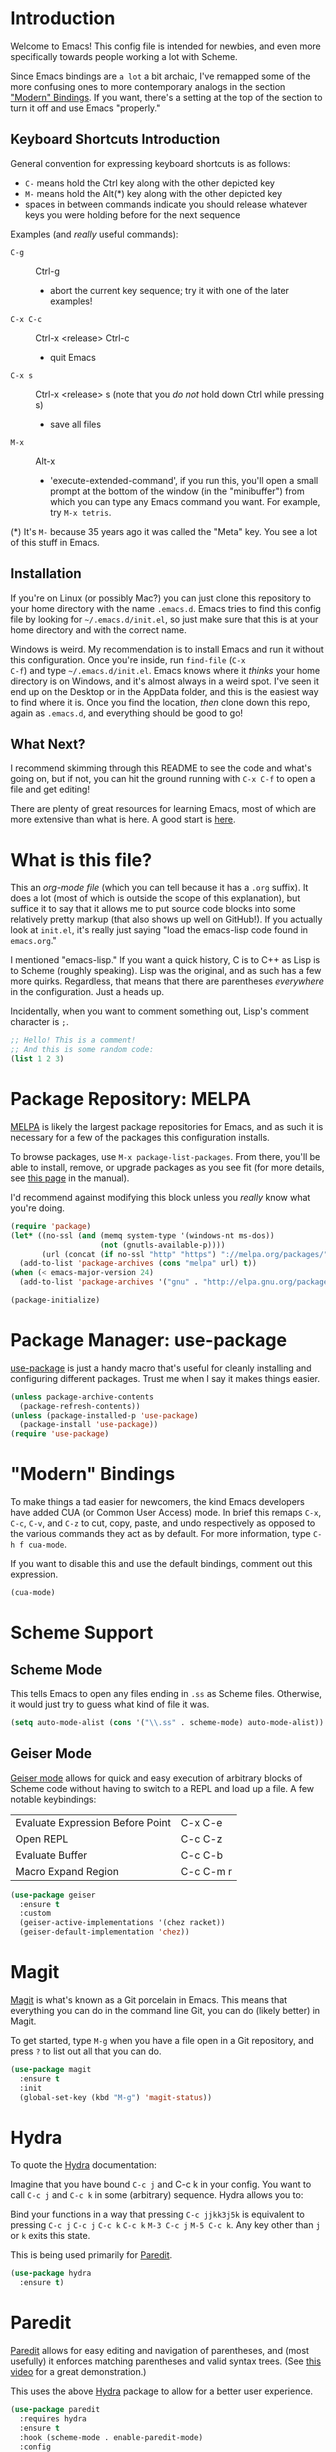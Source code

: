 * Introduction
Welcome to Emacs! This config file is intended for newbies, and even
more specifically towards people working a lot with Scheme.

Since Emacs bindings are ~a lot~ a bit archaic, I've remapped some of
the more confusing ones to more contemporary analogs in the section [[#modern-bindings]["Modern" Bindings]].
If you want, there's a setting at the top of the section to turn it
off and use Emacs "properly."
** Keyboard Shortcuts Introduction
General convention for expressing keyboard shortcuts is as follows:
- =C-= means hold the Ctrl key along with the other depicted key
- =M-= means hold the Alt(*) key along with the other depicted key
- spaces in between commands indicate you should release whatever keys
  you were holding before for the next sequence

Examples (and /really/ useful commands):
- =C-g= :: Ctrl-g
  + abort the current key sequence; try it with one of the later
    examples!
- =C-x C-c= :: Ctrl-x <release> Ctrl-c
  + quit Emacs
- =C-x s= :: Ctrl-x <release> s (note that you /do not/ hold down Ctrl
             while pressing s)
  + save all files
- =M-x= :: Alt-x
  + 'execute-extended-command', if you run this, you'll open a small
    prompt at the bottom of the window (in the "minibuffer") from
    which you can type any Emacs command you want. For example, try
    =M-x tetris=.

(*) It's =M-= because 35 years ago it was called the "Meta" key. You
see a lot of this stuff in Emacs.
** Installation
If you're on Linux (or possibly Mac?) you can just clone this
repository to your home directory with the name =.emacs.d=. Emacs
tries to find this config file by looking for =~/.emacs.d/init.el=, so
just make sure that this is at your home directory and with the
correct name.

Windows is weird. My recommendation is to install Emacs and run it
without this configuration. Once you're inside, run =find-file= (=C-x
C-f=) and type =~/.emacs.d/init.el=. Emacs knows where it /thinks/
your home directory is on Windows, and it's almost always in a weird
spot. I've seen it end up on the Desktop or in the AppData folder, and
this is the easiest way to find where it is. Once you find the
location, /then/ clone down this repo, again as =.emacs.d=, and
everything should be good to go!
** What Next?
I recommend skimming through this README to see the code and what's
going on, but if not, you can hit the ground running with =C-x C-f= to
open a file and get editing!

There are plenty of great resources for learning Emacs, most of which
are more extensive than what is here. A good start is [[http://ergoemacs.org/emacs/emacs.html][here]].
* What is this file?
This an /org-mode file/ (which you can tell because it has a =.org=
suffix). It does a lot (most of which is outside the scope of this
explanation), but suffice it to say that it allows me to put source
code blocks into some relatively pretty markup (that also shows up
well on GitHub!). If you actually look at =init.el=, it's really just
saying "load the emacs-lisp code found in =emacs.org=."

I mentioned "emacs-lisp." If you want a quick history, C is to C++ as
Lisp is to Scheme (roughly speaking). Lisp was the original, and as
such has a few more quirks. Regardless, that means that there are
parentheses /everywhere/ in the configuration. Just a heads
up.

Incidentally, when you want to comment something out, Lisp's comment
character is =;=.

#+BEGIN_SRC emacs-lisp
  ;; Hello! This is a comment!
  ;; And this is some random code:
  (list 1 2 3)
#+END_SRC
* Package Repository: MELPA
[[https://melpa.org/#/][MELPA]] is likely the largest package repositories for Emacs, and as
such it is necessary for a few of the packages this configuration
installs.

To browse packages, use =M-x package-list-packages=. From there,
you'll be able to install, remove, or upgrade packages as you see fit
(for more details, see [[https://www.gnu.org/software/emacs/manual/html_node/emacs/Package-Menu.html#Package-Menu][this page]] in the manual).

I'd recommend against modifying this block unless you /really/ know
what you're doing.

#+BEGIN_SRC emacs-lisp
  (require 'package)
  (let* ((no-ssl (and (memq system-type '(windows-nt ms-dos))
                      (not (gnutls-available-p))))
         (url (concat (if no-ssl "http" "https") "://melpa.org/packages/")))
    (add-to-list 'package-archives (cons "melpa" url) t))
  (when (< emacs-major-version 24)
    (add-to-list 'package-archives '("gnu" . "http://elpa.gnu.org/packages/")))

  (package-initialize)
#+END_SRC
* Package Manager: use-package
[[https://github.com/jwiegley/use-package][use-package]] is just a handy macro that's useful for cleanly installing
and configuring different packages. Trust me when I say it makes
things easier.

#+BEGIN_SRC emacs-lisp
  (unless package-archive-contents
    (package-refresh-contents))
  (unless (package-installed-p 'use-package)
    (package-install 'use-package))
  (require 'use-package)
#+END_SRC
* "Modern" Bindings
To make things a tad easier for newcomers, the kind Emacs developers
have added CUA (or Common User Access) mode. In brief this remaps
=C-x=, =C-c=, =C-v=, and =C-z= to cut, copy, paste, and undo
respectively as opposed to the various commands they act as by
default. For more information, type =C-h f cua-mode=.

If you want to disable this and use the default bindings, comment out
this expression.

#+BEGIN_SRC emacs-lisp
  (cua-mode)
#+END_SRC
* Scheme Support
** Scheme Mode
This tells Emacs to open any files ending in =.ss= as Scheme
files. Otherwise, it would just try to guess what kind of file it
was.

#+BEGIN_SRC emacs-lisp
  (setq auto-mode-alist (cons '("\\.ss" . scheme-mode) auto-mode-alist))
#+END_SRC
** Geiser Mode
[[https://github.com/jaor/geiser][Geiser mode]] allows for quick and easy execution of arbitrary blocks of
Scheme code without having to switch to a REPL and load up a file. A
few notable keybindings:

| Evaluate Expression Before Point | C-x C-e   |
| Open REPL                        | C-c C-z   |
| Evaluate Buffer                  | C-c C-b   |
| Macro Expand Region              | C-c C-m r |

#+BEGIN_SRC emacs-lisp
  (use-package geiser
    :ensure t
    :custom
    (geiser-active-implementations '(chez racket))
    (geiser-default-implementation 'chez))
#+END_SRC
* Magit
[[https://magit.vc/][Magit]] is what's known as a Git porcelain in Emacs. This means that
everything you can do in the command line Git, you can do (likely
better) in Magit.

To get started, type =M-g= when you have a file open in a Git
repository, and press =?= to list out all that you can do.

#+BEGIN_SRC emacs-lisp
  (use-package magit
    :ensure t
    :init
    (global-set-key (kbd "M-g") 'magit-status))
#+END_SRC
* Hydra
To quote the [[https://github.com/abo-abo/hydra][Hydra]] documentation:

  Imagine that you have bound =C-c j= and C-c k in your config. You want
  to call =C-c j= and =C-c k= in some (arbitrary) sequence. Hydra allows
  you to:

  Bind your functions in a way that pressing =C-c jjkk3j5k= is
  equivalent to pressing =C-c j= =C-c j= =C-c k= =C-c k= =M-3 C-c j=
  =M-5 C-c k=. Any key other than =j= or =k= exits this state.

This is being used primarily for [[#paredit][Paredit]].

#+BEGIN_SRC emacs-lisp
  (use-package hydra
    :ensure t)
#+END_SRC
* Paredit
[[https://www.emacswiki.org/emacs/ParEdit][Paredit]] allows for easy editing and navigation of parentheses, and
(most usefully) it enforces matching parentheses and valid syntax
trees. (See [[https://www.youtube.com/watch?v=D6h5dFyyUX0][this video]] for a great demonstration.)

This uses the above [[#hydra][Hydra]] package to allow for a better user
experience.

#+BEGIN_SRC emacs-lisp
  (use-package paredit
    :requires hydra
    :ensure t
    :hook (scheme-mode . enable-paredit-mode)
    :config
    (defhydra hydra-paredit ()
      ("f" paredit-forward  "Forward")
      ("b" paredit-backward "Back")
      ("u" paredit-forward-up "Up")
      ("d" paredit-backward-down "Down")
      ("w" paredit-wrap-round "Wrap")
      ("u" paredit-splice-sexp "Unwrap")
      ("r" paredit-raise-sexp "Raise")
      ("e" paredit-forward-slurp-sexp "Expand")
      ("c" paredit-forward-barf-sexp "Contract")
      ("s" paredit-split-sexp "Shrink"))
    (define-key paredit-mode-map (kbd "M-s") 'hydra-paredit/body))
#+END_SRC
* Rainbow Parentheses
This package recolors parentheses, braces, and brackets in matching
pairs. This makes programming, especially in Scheme, much easier (and
prettier).

#+BEGIN_SRC emacs-lisp
  (use-package rainbow-delimiters
    :ensure t
    :config
    (add-hook 'prog-mode-hook 'rainbow-delimiters-mode))
#+END_SRC
* Smooth Scrolling
This makes Emacs scroll more smoothly than it does by
default. Normally it jumps up and down a whole page at a time.

#+BEGIN_SRC emacs-lisp
  (setq redisplay-dont-pause t
        scroll-margin 3
        scroll-step 1
        scroll-conservatively 10000
        scroll-preserve-screen-position 1)
#+END_SRC
